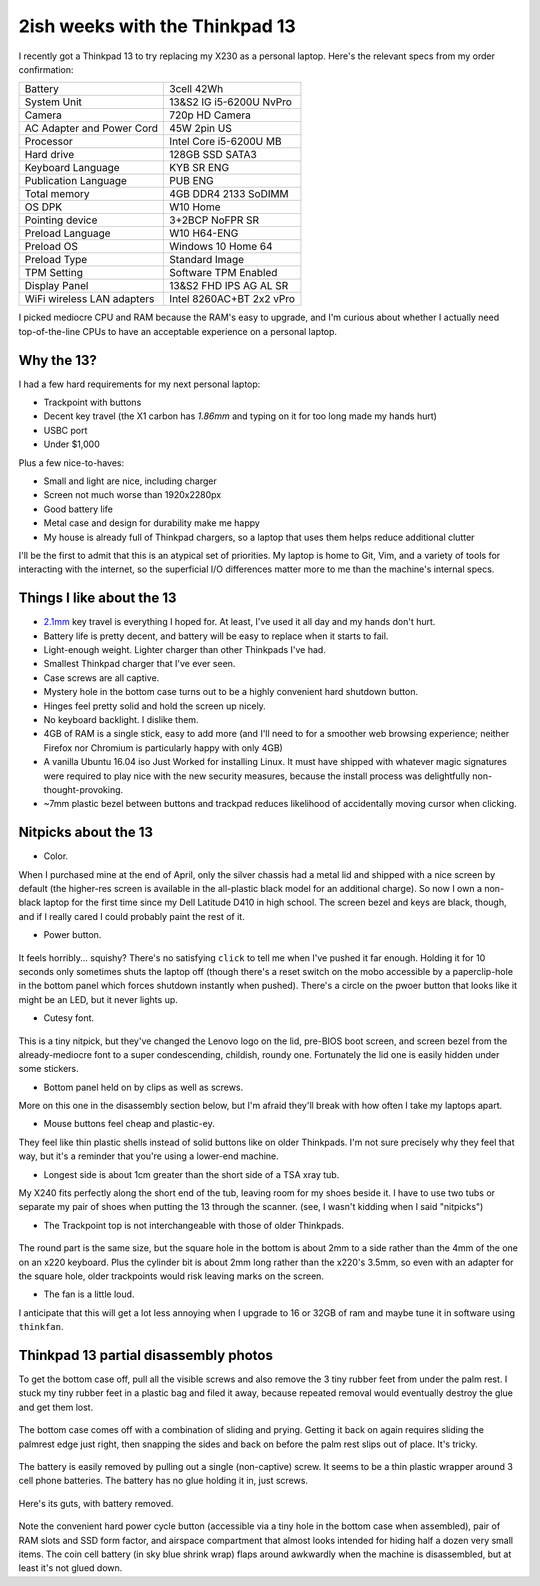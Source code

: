 2ish weeks with the Thinkpad 13
===============================

I recently got a Thinkpad 13 to try replacing my X230 as a personal
laptop. Here's the relevant specs from my order confirmation:

=========================== =======================
Battery                     3cell 42Wh
System Unit                 13&S2 IG i5-6200U NvPro
Camera                      720p HD Camera
AC Adapter and Power Cord   45W 2pin US
Processor                   Intel Core i5-6200U MB
Hard drive                  128GB SSD SATA3
Keyboard Language           KYB SR ENG
Publication Language        PUB ENG
Total memory                4GB DDR4 2133 SoDIMM
OS DPK                      W10 Home
Pointing device             3+2BCP NoFPR SR
Preload Language            W10 H64-ENG
Preload OS                  Windows 10 Home 64
Preload Type                Standard Image
TPM Setting                 Software TPM Enabled
Display Panel               13&S2 FHD IPS AG AL SR
WiFi wireless LAN adapters  Intel 8260AC+BT 2x2 vPro
=========================== =======================

I picked mediocre CPU and RAM because the RAM's easy to upgrade, and I'm
curious about whether I actually need top-of-the-line CPUs to have an
acceptable experience on a personal laptop.

Why the 13?
-----------

I had a few hard requirements for my next personal laptop:

* Trackpoint with buttons
* Decent key travel (the X1 carbon has `1.86mm` and typing on it for too long
  made my hands hurt)
* USBC port
* Under $1,000

Plus a few nice-to-haves:

* Small and light are nice, including charger
* Screen not much worse than 1920x2280px
* Good battery life
* Metal case and design for durability make me happy
* My house is already full of Thinkpad chargers, so a laptop that uses them
  helps reduce additional clutter

I'll be the first to admit that this is an atypical set of priorities. My
laptop is home to Git, Vim, and a variety of tools for interacting with the
internet, so the superficial I/O differences matter more to me than the
machine's internal specs.

Things I like about the 13
--------------------------

* `2.1mm`_ key travel is everything I hoped for. At least, I've used it all
  day and my hands don't hurt.

* Battery life is pretty decent, and battery will be easy to replace when it
  starts to fail.

* Light-enough weight. Lighter charger than other Thinkpads I've had.

* Smallest Thinkpad charger that I've ever seen.

* Case screws are all captive.

* Mystery hole in the bottom case turns out to be a highly convenient hard
  shutdown button.

* Hinges feel pretty solid and hold the screen up nicely.

* No keyboard backlight. I dislike them.

* 4GB of RAM is a single stick, easy to add more (and I'll need to for a
  smoother web browsing experience; neither Firefox nor Chromium is
  particularly happy with only 4GB)

* A vanilla Ubuntu 16.04 iso Just Worked for installing Linux. It must have
  shipped with whatever magic signatures were required to play nice with the
  new security measures, because the install process was delightfully
  non-thought-provoking.

* ~7mm plastic bezel between buttons and trackpad reduces likelihood of
  accidentally moving cursor when clicking. 

.. figure:: _static/13-button-bezel.jpg

Nitpicks about the 13
---------------------

* Color.

When I purchased mine at the end of April, only the silver chassis had a metal
lid and shipped with a nice screen by default (the higher-res screen is
available in the all-plastic black model for an additional charge). So now I
own a non-black laptop for the first time since my Dell Latitude D410 in high
school. The screen bezel and keys are black, though, and if I really cared I
could probably paint the rest of it.

* Power button.

.. figure:: /_static/13-power-button.jpg

It feels horribly... squishy? There's no satisfying ``click`` to tell me when
I've pushed it far enough. Holding it for 10 seconds only sometimes shuts the
laptop off (though there's a reset switch on the mobo accessible by a
paperclip-hole in the bottom panel which forces shutdown instantly when
pushed). There's a circle on the pwoer button that looks like it might be an
LED, but it never lights up. 

* Cutesy font.

.. figure:: /_static/13-lenovo-font.jpg

This is a tiny nitpick, but they've changed the Lenovo logo on the lid,
pre-BIOS boot screen, and screen bezel from the already-mediocre font to a
super condescending, childish, roundy one. Fortunately the lid one is easily
hidden under some stickers.

* Bottom panel held on by clips as well as screws.

More on this one in the disassembly section below, but I'm afraid they'll
break with how often I take my laptops apart.

* Mouse buttons feel cheap and plastic-ey.

They feel like thin plastic shells instead of solid buttons like on older
Thinkpads. I'm not sure precisely why they feel that way, but it's a reminder
that you're using a lower-end machine.

* Longest side is about 1cm greater than the short side of a TSA xray tub.

My X240 fits perfectly along the short end of the tub, leaving room for my
shoes beside it. I have to use two tubs or separate my pair of shoes when
putting the 13 through the scanner. (see, I wasn't kidding when I said
"nitpicks")

* The Trackpoint top is not interchangeable with those of older Thinkpads.

.. figure:: /_static/13-trackpoints.jpg

The round part is the same size, but the square hole in the bottom is about
2mm to a side rather than the 4mm of the one on an x220 keyboard. Plus the
cylinder bit is about 2mm long rather than the x220's 3.5mm, so even with an
adapter for the square hole, older trackpoints would risk leaving marks on the
screen.

* The fan is a little loud.

I anticipate that this will get a lot less annoying when I upgrade to 16 or
32GB of ram and maybe tune it in software using ``thinkfan``.

Thinkpad 13 partial disassembly photos
--------------------------------------

To get the bottom case off, pull all the visible screws and also remove the 3
tiny rubber feet from under the palm rest. I stuck my tiny rubber feet in a
plastic bag and filed it away, because repeated removal would eventually
destroy the glue and get them lost.

.. figure:: /_static/13-slide-and-pry.jpg

The bottom case comes off with a combination of sliding and prying. Getting it
back on again requires sliding the palmrest edge just right, then snapping the
sides and back on before the palm rest slips out of place. It's tricky.

.. figure:: /_static/13-bendy-battery.jpg

The battery is easily removed by pulling out a single (non-captive) screw. It
seems to be a thin plastic wrapper around 3 cell phone batteries. The battery
has no glue holding it in, just screws.

.. figure:: /_static/13-mobo.jpg

Here's its guts, with battery removed.

.. figure:: /_static/13-mobo-annotated.jpg

Note the convenient hard power cycle button (accessible via a tiny hole in the
bottom case when assembled), pair of RAM slots and SSD form factor, and
airspace compartment that almost looks intended for hiding half a dozen very
small items. The coin cell battery (in sky blue shrink wrap) flaps around
awkwardly when the machine is disassembled, but at least it's not glued down.

.. _1.86mm: http://www.laptopmag.com/reviews/laptops/lenovo-thinkpad-x1-carbon-2015
.. _2.1mm: http://www.laptopmag.com/articles/lenovo-thinkpad-13-hands-on


.. author:: default
.. categories:: none
.. tags:: thinkpad
.. comments::
